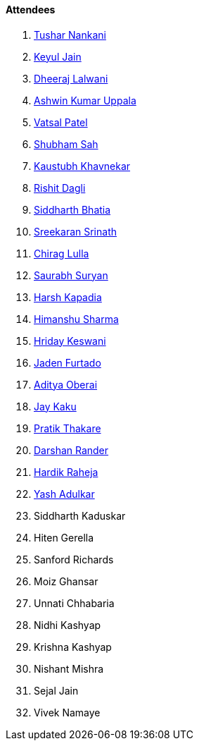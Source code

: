 ==== Attendees

. link:https://twitter.com/tusharnankanii[Tushar Nankani^]
. link:https://twitter.com/keyuljain[Keyul Jain^]
. link:https://twitter.com/DhiruCodes[Dheeraj Lalwani^]
. link:https://twitter.com/ashwinexe[Ashwin Kumar Uppala^]
. link:https://twitter.com/guyinthecape[Vatsal Patel^]
. link:https://twitter.com/ishubhamsah[Shubham Sah^]
. link:https://www.linkedin.com/in/kaustubhkhavnekar[Kaustubh Khavnekar^]
. link:https://twitter.com/rishit_dagli[Rishit Dagli^]
. link:https://twitter.com/Darth_Sid512[Siddharth Bhatia^]
. link:https://twitter.com/skxrxn[Sreekaran Srinath^]
. link:https://twitter.com/\_chiraglulla_[Chirag Lulla^]
. link:https://twitter.com/0xSaurabh[Saurabh Suryan^]
. link:https://twitter.com/harshgkapadia[Harsh Kapadia^] 
. link:https://twitter.com/_SharmaHimanshu[Himanshu Sharma^]
. link:https://twitter.com/hridayHZ[Hriday Keswani^]
. link:https://twitter.com/furtado_jaden[Jaden Furtado^]
. link:https://twitter.com/adityaoberai1[Aditya Oberai^]
. link:https://twitter.com/kaku_jay[Jay Kaku^]
. link:https://twitter.com/t3_pat[Pratik Thakare^]
. link:https://twitter.com/SirusTweets[Darshan Rander^]
. link:https://twitter.com/hardikraheja[Hardik Raheja^]
. link:https://twitter.com/imyashadulkar[Yash Adulkar^]
. Siddharth Kaduskar
. Hiten Gerella
. Sanford Richards
. Moiz Ghansar
. Unnati Chhabaria
. Nidhi Kashyap
. Krishna Kashyap
. Nishant Mishra
. Sejal Jain
. Vivek Namaye
